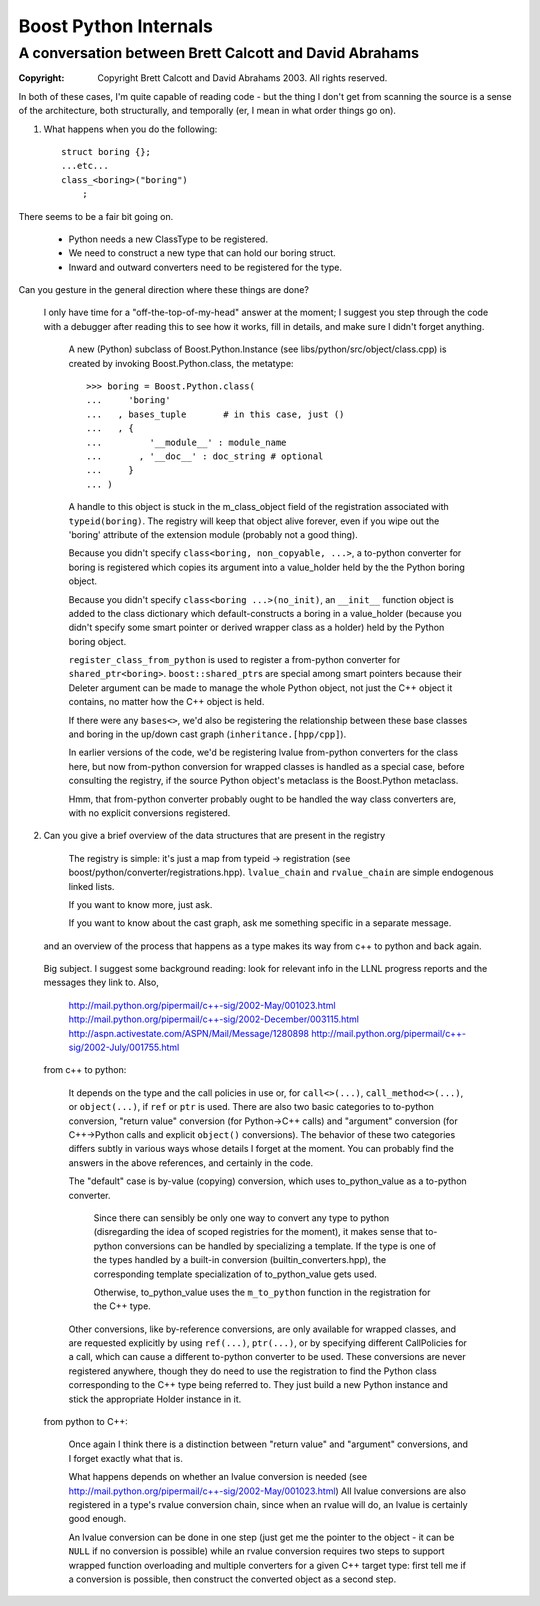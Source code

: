========================
 Boost Python Internals 
========================

-------------------------------------------------------
A conversation between Brett Calcott and David Abrahams
-------------------------------------------------------

:copyright: Copyright Brett Calcott and David Abrahams 2003.  All
     rights reserved.

In both of these cases, I'm quite capable of reading code - but the
thing I don't get from scanning the source is a sense of the
architecture, both structurally, and temporally (er, I mean in what
order things go on).

1) What happens when you do the following::

     struct boring {};
     ...etc...
     class_<boring>("boring")
         ;

There seems to be a fair bit going on.

 - Python needs a new ClassType to be registered.
 - We need to construct a new type that can hold our boring struct.
 - Inward and outward converters need to be registered for the type.

Can you gesture in the general direction where these things are done?

  I only have time for a "off-the-top-of-my-head" answer at the moment;
  I suggest you step through the code with a debugger after reading this
  to see how it works, fill in details, and make sure I didn't forget
  anything.

          A new (Python) subclass of Boost.Python.Instance (see
          libs/python/src/object/class.cpp) is created by invoking
          Boost.Python.class, the metatype::

                >>> boring = Boost.Python.class(
                ...     'boring'
                ...   , bases_tuple       # in this case, just ()
                ...   , { 
                ...         '__module__' : module_name
                ...       , '__doc__' : doc_string # optional
                ...     }
                ... )

          A handle to this object is stuck in the m_class_object field
          of the registration associated with ``typeid(boring)``.  The
          registry will keep that object alive forever, even if you
          wipe out the 'boring' attribute of the extension module
          (probably not a good thing).

          Because you didn't specify ``class<boring, non_copyable,
          ...>``, a to-python converter for boring is registered which
          copies its argument into a value_holder held by the the
          Python boring object.

          Because you didn't specify ``class<boring ...>(no_init)``,
          an ``__init__`` function object is added to the class
          dictionary which default-constructs a boring in a
          value_holder (because you didn't specify some smart pointer
          or derived wrapper class as a holder) held by the Python
          boring object.

          ``register_class_from_python`` is used to register a
          from-python converter for ``shared_ptr<boring>``.
          ``boost::shared_ptr``\ s are special among smart pointers
          because their Deleter argument can be made to manage the
          whole Python object, not just the C++ object it contains, no
          matter how the C++ object is held.

          If there were any ``bases<>``, we'd also be registering the
          relationship between these base classes and boring in the
          up/down cast graph (``inheritance.[hpp/cpp]``).

          In earlier versions of the code, we'd be registering lvalue
          from-python converters for the class here, but now
          from-python conversion for wrapped classes is handled as a
          special case, before consulting the registry, if the source
          Python object's metaclass is the Boost.Python metaclass.

          Hmm, that from-python converter probably ought to be handled
          the way class converters are, with no explicit conversions
          registered.

2) Can you give a brief overview of the data structures that are
   present in the registry

        The registry is simple: it's just a map from typeid ->
        registration (see boost/python/converter/registrations.hpp).
        ``lvalue_chain`` and ``rvalue_chain`` are simple endogenous
        linked lists.

        If you want to know more, just ask.

        If you want to know about the cast graph, ask me something specific in
        a separate message.

   and an overview of the process that happens as a type makes its
   way from c++ to python and back again.

  Big subject.  I suggest some background reading: look for relevant
  info in the LLNL progress reports and the messages they link to.
  Also, 

        http://mail.python.org/pipermail/c++-sig/2002-May/001023.html
        http://mail.python.org/pipermail/c++-sig/2002-December/003115.html
        http://aspn.activestate.com/ASPN/Mail/Message/1280898
        http://mail.python.org/pipermail/c++-sig/2002-July/001755.html

  from c++ to python:

       It depends on the type and the call policies in use or, for
       ``call<>(...)``, ``call_method<>(...)``, or ``object(...)``, if
       ``ref`` or ``ptr`` is used.  There are also two basic
       categories to to-python conversion, "return value" conversion
       (for Python->C++ calls) and "argument" conversion (for
       C++->Python calls and explicit ``object()`` conversions).  The
       behavior of these two categories differs subtly in various ways
       whose details I forget at the moment.  You can probably find
       the answers in the above references, and certainly in the code.

       The "default" case is by-value (copying) conversion, which uses
       to_python_value as a to-python converter.

           Since there can sensibly be only one way to convert any type
           to python (disregarding the idea of scoped registries for the
           moment), it makes sense that to-python conversions can be
           handled by specializing a template.  If the type is one of
           the types handled by a built-in conversion
           (builtin_converters.hpp), the corresponding template
           specialization of to_python_value gets used.

           Otherwise, to_python_value uses the ``m_to_python``
           function in the registration for the C++ type.

       Other conversions, like by-reference conversions, are only
       available for wrapped classes, and are requested explicitly by
       using ``ref(...)``, ``ptr(...)``, or by specifying different
       CallPolicies for a call, which can cause a different to-python
       converter to be used.  These conversions are never registered
       anywhere, though they do need to use the registration to find
       the Python class corresponding to the C++ type being referred
       to.  They just build a new Python instance and stick the
       appropriate Holder instance in it.


  from python to C++:

       Once again I think there is a distinction between "return value"
       and "argument" conversions, and I forget exactly what that is.

       What happens depends on whether an lvalue conversion is needed
       (see http://mail.python.org/pipermail/c++-sig/2002-May/001023.html)
       All lvalue conversions are also registered in a type's rvalue
       conversion chain, since when an rvalue will do, an lvalue is
       certainly good enough.

       An lvalue conversion can be done in one step (just get me the
       pointer to the object - it can be ``NULL`` if no conversion is
       possible) while an rvalue conversion requires two steps to
       support wrapped function overloading and multiple converters for
       a given C++ target type: first tell me if a conversion is
       possible, then construct the converted object as a second step.

